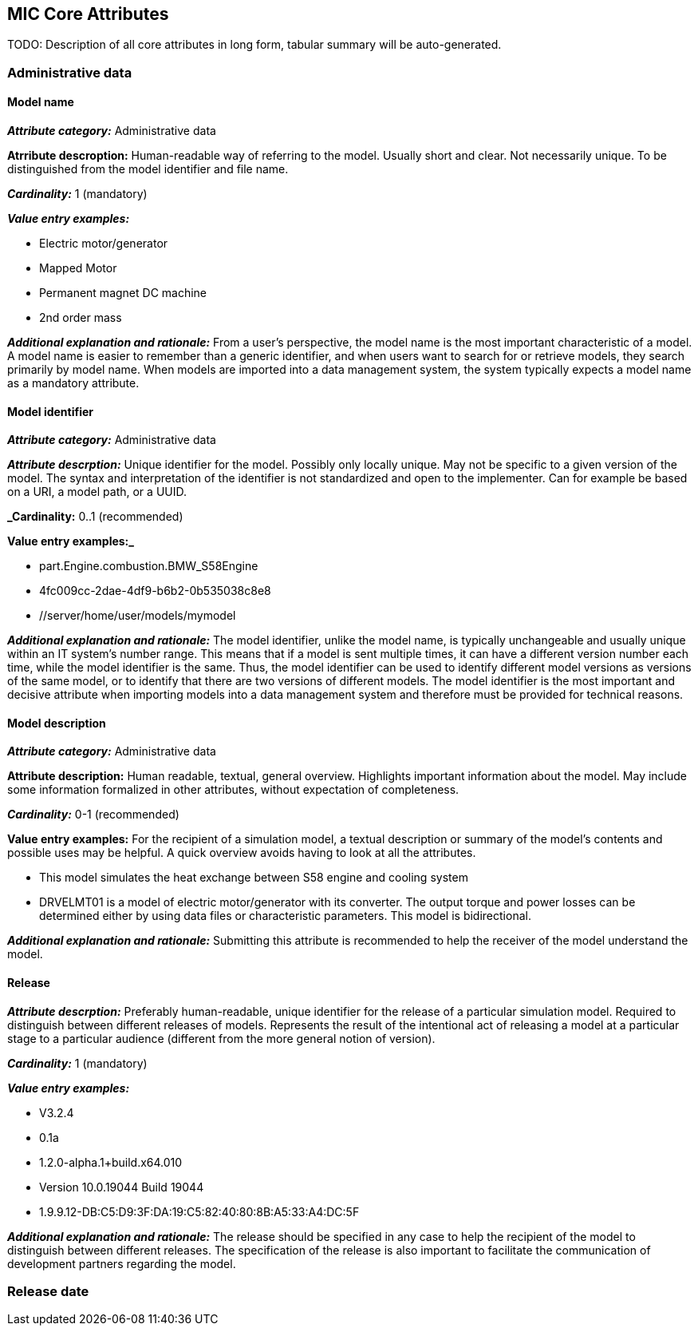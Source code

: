== MIC Core Attributes [[mic-core-attributes]]

TODO: Description of all core attributes in long form, tabular summary will be auto-generated.

=== Administrative data

==== Model name

*_Attribute category:_* Administrative data

*Atrribute descroption:* Human-readable way of referring to the model. Usually short and clear. Not necessarily unique. To be distinguished from the model identifier and file name.

*_Cardinality:_* 1 (mandatory)

*_Value entry examples:_*

* Electric motor/generator

* Mapped Motor

* Permanent magnet DC machine

* 2nd order mass

*_Additional explanation and rationale:_* From a user's perspective, the model name is the most important characteristic of a model. A model name is easier to remember than a generic identifier, and when users want to search for or retrieve models, they search primarily by model name. When models are imported into a data management system, the system typically expects a model name as a mandatory attribute. 

==== Model identifier

*_Attribute category:_* Administrative data

*_Attribute descrption:_* Unique identifier for the model. Possibly only locally unique. May not be specific to a given version of the model. The syntax and interpretation of the identifier is not standardized and open to the implementer. Can for example be based on a URI, a model path, or a UUID.

*_Cardinality:* 0..1 (recommended)

*Value entry examples:_*

* part.Engine.combustion.BMW_S58Engine

* 4fc009cc-2dae-4df9-b6b2-0b535038c8e8

* //server/home/user/models/mymodel

*_Additional explanation and rationale:_* The model identifier, unlike the model name, is typically unchangeable and usually unique within an IT system's number range. This means that if a model is sent multiple times, it can have a different version number each time, while the model identifier is the same. Thus, the model identifier can be used to identify different model versions as versions of the same model, or to identify that there are two versions of different models. The model identifier is the most important and decisive attribute when importing models into a data management system and therefore must be provided for technical reasons.

==== Model description

*_Attribute category:_* Administrative data

*Attribute description:* Human readable, textual, general overview. Highlights important information about the model. May include some information formalized in other attributes, without expectation of completeness. 

*_Cardinality:_* 0-1 (recommended)

*Value entry examples:* For the recipient of a simulation model, a textual description or summary of the model's contents and possible uses may be helpful. A quick overview avoids having to look at all the attributes.

* This model simulates the heat exchange between S58 engine and cooling system

* DRVELMT01 is a model of electric motor/generator with its converter. The output torque and power losses can be determined either by using data files or  characteristic parameters. This model is bidirectional.

*_Additional explanation and rationale:_* Submitting this attribute is recommended to help the receiver of the model understand the model.

==== Release 

*_Attribute descrption:_* Preferably human-readable, unique identifier for the release of a particular simulation model. Required to distinguish between different releases of models. Represents the result of the intentional act of releasing a model at a particular stage to a particular audience (different from the more general notion of version).

*_Cardinality:_* 1 (mandatory)

*_Value entry examples:_*

* V3.2.4
* 0.1a
* 1.2.0-alpha.1+build.x64.010
* Version 10.0.19044 Build 19044
* 1.9.9.12-DB:C5:D9:3F:DA:19:C5:82:40:80:8B:A5:33:A4:DC:5F


*_Additional explanation and rationale:_* The release should be specified in any case to help the recipient of the model to distinguish between different releases. The specification of the release is also important to facilitate the communication of development partners regarding the model.

=== Release date
